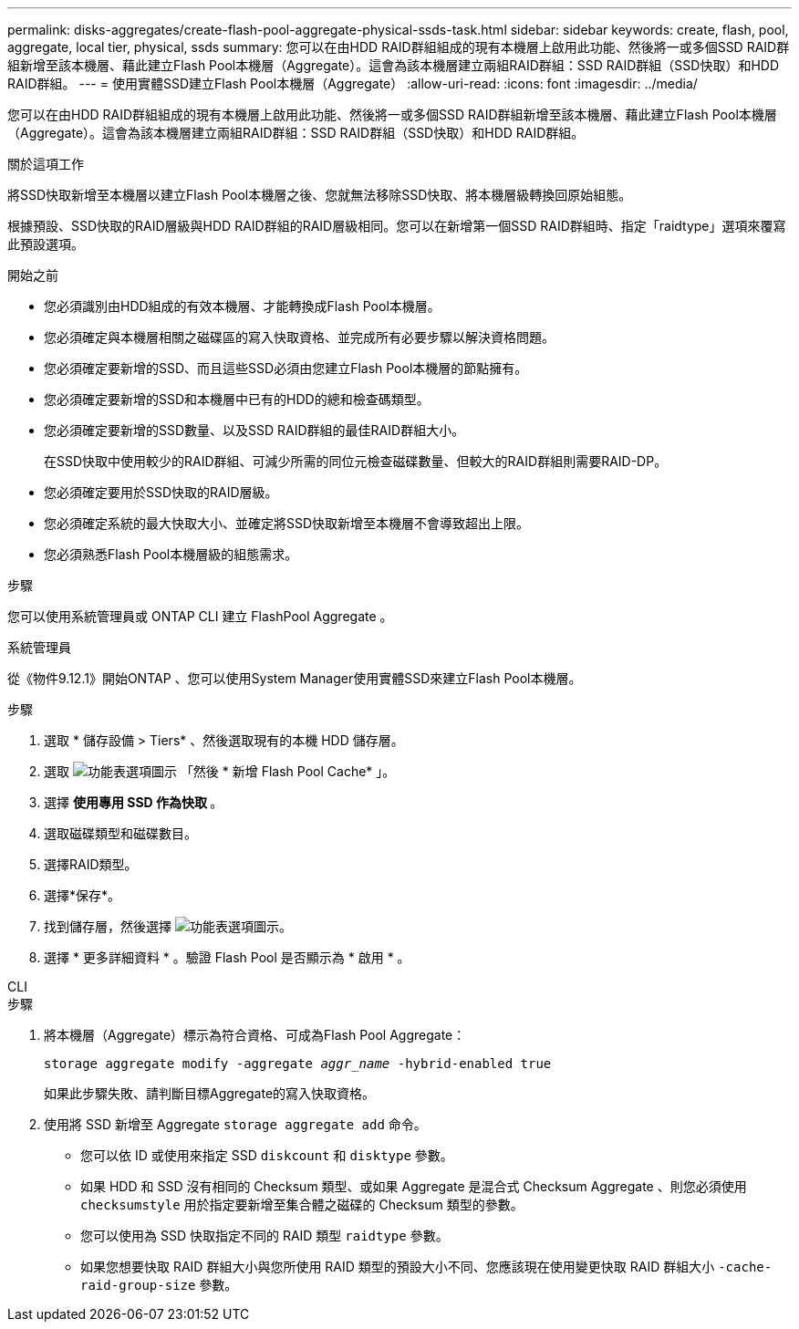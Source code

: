 ---
permalink: disks-aggregates/create-flash-pool-aggregate-physical-ssds-task.html 
sidebar: sidebar 
keywords: create, flash, pool, aggregate, local tier, physical, ssds 
summary: 您可以在由HDD RAID群組組成的現有本機層上啟用此功能、然後將一或多個SSD RAID群組新增至該本機層、藉此建立Flash Pool本機層（Aggregate）。這會為該本機層建立兩組RAID群組：SSD RAID群組（SSD快取）和HDD RAID群組。 
---
= 使用實體SSD建立Flash Pool本機層（Aggregate）
:allow-uri-read: 
:icons: font
:imagesdir: ../media/


[role="lead"]
您可以在由HDD RAID群組組成的現有本機層上啟用此功能、然後將一或多個SSD RAID群組新增至該本機層、藉此建立Flash Pool本機層（Aggregate）。這會為該本機層建立兩組RAID群組：SSD RAID群組（SSD快取）和HDD RAID群組。

.關於這項工作
將SSD快取新增至本機層以建立Flash Pool本機層之後、您就無法移除SSD快取、將本機層級轉換回原始組態。

根據預設、SSD快取的RAID層級與HDD RAID群組的RAID層級相同。您可以在新增第一個SSD RAID群組時、指定「raidtype」選項來覆寫此預設選項。

.開始之前
* 您必須識別由HDD組成的有效本機層、才能轉換成Flash Pool本機層。
* 您必須確定與本機層相關之磁碟區的寫入快取資格、並完成所有必要步驟以解決資格問題。
* 您必須確定要新增的SSD、而且這些SSD必須由您建立Flash Pool本機層的節點擁有。
* 您必須確定要新增的SSD和本機層中已有的HDD的總和檢查碼類型。
* 您必須確定要新增的SSD數量、以及SSD RAID群組的最佳RAID群組大小。
+
在SSD快取中使用較少的RAID群組、可減少所需的同位元檢查磁碟數量、但較大的RAID群組則需要RAID-DP。

* 您必須確定要用於SSD快取的RAID層級。
* 您必須確定系統的最大快取大小、並確定將SSD快取新增至本機層不會導致超出上限。
* 您必須熟悉Flash Pool本機層級的組態需求。


.步驟
您可以使用系統管理員或 ONTAP CLI 建立 FlashPool Aggregate 。

[role="tabbed-block"]
====
.系統管理員
--
從《物件9.12.1》開始ONTAP 、您可以使用System Manager使用實體SSD來建立Flash Pool本機層。

.步驟
. 選取 * 儲存設備 > Tiers* 、然後選取現有的本機 HDD 儲存層。
. 選取 image:icon_kabob.gif["功能表選項圖示"] 「然後 * 新增 Flash Pool Cache* 」。
. 選擇 ** 使用專用 SSD 作為快取 ** 。
. 選取磁碟類型和磁碟數目。
. 選擇RAID類型。
. 選擇*保存*。
. 找到儲存層，然後選擇 image:icon_kabob.gif["功能表選項圖示"]。
. 選擇 * 更多詳細資料 * 。驗證 Flash Pool 是否顯示為 * 啟用 * 。


--
.CLI
--
.步驟
. 將本機層（Aggregate）標示為符合資格、可成為Flash Pool Aggregate：
+
`storage aggregate modify -aggregate _aggr_name_ -hybrid-enabled true`

+
如果此步驟失敗、請判斷目標Aggregate的寫入快取資格。

. 使用將 SSD 新增至 Aggregate `storage aggregate add` 命令。
+
** 您可以依 ID 或使用來指定 SSD `diskcount` 和 `disktype` 參數。
** 如果 HDD 和 SSD 沒有相同的 Checksum 類型、或如果 Aggregate 是混合式 Checksum Aggregate 、則您必須使用 `checksumstyle` 用於指定要新增至集合體之磁碟的 Checksum 類型的參數。
** 您可以使用為 SSD 快取指定不同的 RAID 類型 `raidtype` 參數。
** 如果您想要快取 RAID 群組大小與您所使用 RAID 類型的預設大小不同、您應該現在使用變更快取 RAID 群組大小 `-cache-raid-group-size` 參數。




--
====